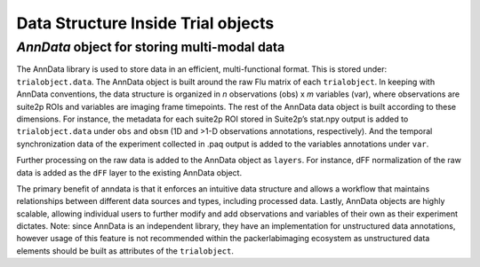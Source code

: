 .. _Data structure details:


Data Structure Inside Trial objects
===================================

*AnnData* object for storing multi-modal data
---------------------------------------------

The AnnData library is used to store data in an efficient, multi-functional format. This is stored under: ``trialobject.data``.
The AnnData object is built around the raw Flu matrix of each ``trialobject``.
In keeping with AnnData conventions, the data structure is organized in *n* observations (obs) x *m* variables (var), where observations are suite2p ROIs and variables are imaging frame timepoints.
The rest of the AnnData data object is built according to these dimensions.
For instance, the metadata for each suite2p ROI stored in Suite2p’s stat.npy output is added to ``trialobject.data`` under ``obs`` and ``obsm`` (1D and >1-D observations annotations, respectively).
And the temporal synchronization data of the experiment collected in .paq output is added to the variables annotations under ``var``.

.. image:: files/packerlabimaging-anndata-integration-01.jpg
    :width: 600


Further processing on the raw data is added to the AnnData object as ``layers``. For instance, dFF normalization of the raw data is added as the ``dFF`` layer to the existing AnnData object.

The primary benefit of anndata is that it enforces an intuitive data structure and allows a workflow that maintains relationships between different data sources and types, including processed data.
Lastly, AnnData objects are highly scalable, allowing individual users to further modify and add observations and variables of their own as their experiment dictates. Note: since AnnData is an independent library, they have an implementation for unstructured data annotations, however usage of this feature is not recommended within the packerlabimaging ecosystem as unstructured data elements should be built as attributes of the ``trialobject``.